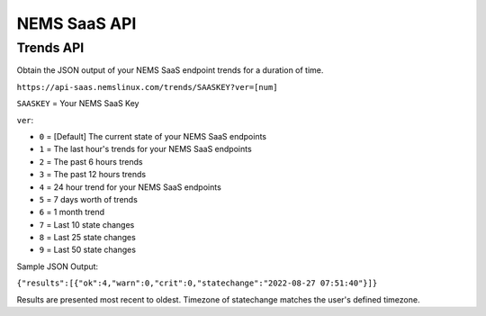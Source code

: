 NEMS SaaS API
=============

Trends API
^^^^^^^^^^

Obtain the JSON output of your NEMS SaaS endpoint trends for a duration of time.

``https://api-saas.nemslinux.com/trends/SAASKEY?ver=[num]``

``SAASKEY`` = Your NEMS SaaS Key

``ver``:

- ``0`` = [Default] The current state of your NEMS SaaS endpoints
- ``1`` = The last hour's trends for your NEMS SaaS endpoints
- ``2`` = The past 6 hours trends
- ``3`` = The past 12 hours trends
- ``4`` = 24 hour trend for your NEMS SaaS endpoints
- ``5`` = 7 days worth of trends
- ``6`` = 1 month trend
- ``7`` = Last 10 state changes
- ``8`` = Last 25 state changes
- ``9`` = Last 50 state changes

Sample JSON Output:

``{"results":[{"ok":4,"warn":0,"crit":0,"statechange":"2022-08-27 07:51:40"}]}``

Results are presented most recent to oldest. Timezone of statechange matches the user's defined timezone.
